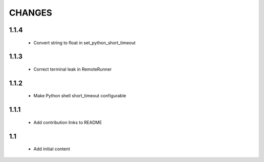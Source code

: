 .. Copyright (C) 2019, Nokia

CHANGES
=======

1.1.4
-----

 - Convert string to float in set_python_short_timeout

1.1.3
-----

 - Correct terminal leak in RemoteRunner

1.1.2
-----

 - Make Python shell short_timeout configurable

1.1.1
-----

 - Add contribution links to README

1.1
---

 - Add initial content
